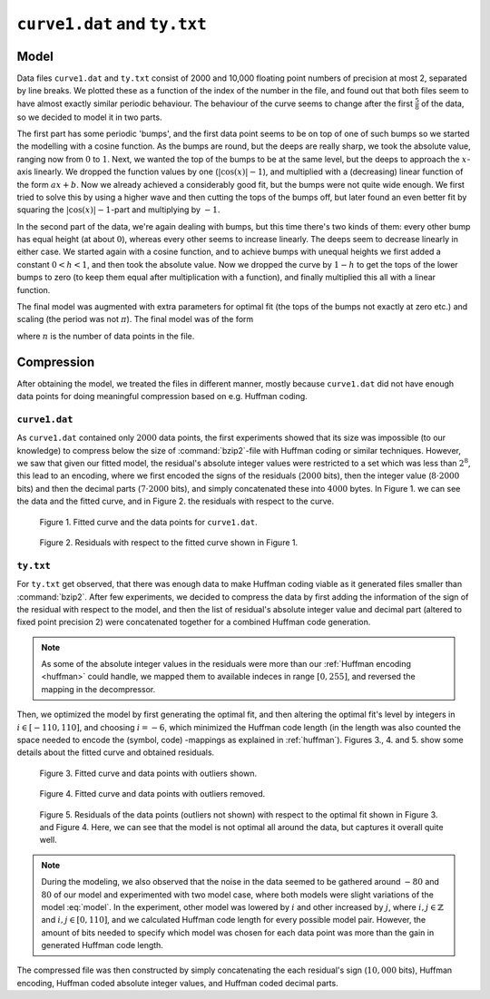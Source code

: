 ``curve1.dat`` and ``ty.txt`` 
=============================


Model
-----

Data files ``curve1.dat`` and ``ty.txt`` consist of 2000 and 10,000 floating point numbers of precision at most 2, separated by line breaks. 
We plotted these as a function of the index of the number in the file, and found out that both files seem to have almost 
exactly similar periodic behaviour. The behaviour of the curve seems to change after the first :math:`\frac{5}{8}` of the 
data, so  we decided to model it in two parts.

The first part has some periodic 'bumps', and the first data point seems to be on top of one of such bumps so we started 
the modelling with a cosine function. As the bumps are round, but the deeps are really sharp, we took the absolute value, 
ranging now from :math:`0` to :math:`1`. Next, we wanted the top of the bumps to be at the same level, but the deeps to 
approach the :math:`x`-axis linearly. We dropped the function values by one (:math:`|\cos(x)|-1`), and multiplied with a 
(decreasing) linear function of the form :math:`ax+b`. Now we already achieved a considerably good fit, but the bumps 
were not quite wide enough. We first tried to solve this by using a higher wave and then cutting the tops of the bumps 
off, but later found an even better fit by squaring the :math:`|\cos(x)|-1`-part and multiplying by :math:`-1`.

In the second part of the data, we're again dealing with bumps, but this time there's two kinds of them: every other bump 
has equal height (at about :math:`0`), whereas every other seems to increase linearly. The deeps seem to decrease linearly 
in either case. We started again with a cosine function, and to achieve bumps with unequal heights we first added a 
constant :math:`0<h<1`, and then took the absolute value. Now we dropped the curve by :math:`1-h` to get the tops of 
the lower bumps to zero (to keep them equal after multiplication with a function), and finally multiplied this all 
with a linear function.

The final model was augmented with extra parameters for optimal fit (the tops of the bumps not exactly at zero etc.) and 
scaling (the period was not :math:`\pi`). The final model was of the form 


.. math::
	:label: model

	m(x)=\left\lbrace \begin{array}{ll}  -\, \lvert \,ax+b\, \rvert  \cdot \big( \lvert \, \cos(cx)\, \rvert -1 \big)^2 +d, & &\text{ if }x<\frac{5}{8}n\\
	(ex+f)\big( \lvert \,\cos(gx+h)+i\,\rvert+j\big)+k, & &\text{ otherwise.} \end{array} \right.

where :math:`n` is the number of data points in the file. 

Compression
-----------

After obtaining the model, we treated the files in different manner, mostly because
``curve1.dat`` did not have enough data points for doing meaningful compression 
based on e.g. Huffman coding.

``curve1.dat``
**************

As ``curve1.dat`` contained only :math:`2000` data points, the first experiments showed
that its size was impossible (to our knowledge) to  compress below the size 
of :command:`bzip2`-file with Huffman coding or similar techniques. However,
we saw that given our fitted model, the residual's absolute integer values
were restricted to a set which was less than :math:`2^8`, this lead to an 
encoding, where we first encoded the signs of the residuals (:math:`2000` bits), then 
the integer value (:math:`8 \cdot 2000` bits) and then the decimal parts (:math:`7 \cdot 2000` bits), and
simply concatenated these into :math:`4000` bytes. In Figure 1. we can see the data and the
fitted curve, and in Figure 2. the residuals with respect to the curve.

.. figure:: figures/curve1_fit.png

	Figure 1. Fitted curve and the data points for ``curve1.dat``.
	
.. figure:: figures/curve1_residuals.png

	Figure 2. Residuals with respect to the fitted curve shown in Figure 1.
	

``ty.txt``
**********

For ``ty.txt`` get observed, that there was enough data to make Huffman coding 
viable as it generated files smaller than :command:`bzip2`. After few experiments, 
we decided to compress the data by first adding the information of the sign of the 
residual with respect to the model, and then the list of residual's absolute integer value and decimal part
(altered to fixed point precision 2)
were concatenated together for a combined Huffman code generation.

.. note::

	As some of the absolute integer 
	values in the residuals were more than our :ref:`Huffman encoding <huffman>` could handle, we mapped
	them to available indeces in range :math:`[0, 255]`, and reversed the mapping in the
	decompressor.

Then, we optimized the model
by first generating the optimal fit, and then altering the optimal fit's level by 
integers in :math:`i \in [-110, 110]`, and choosing :math:`i = -6`, which minimized 
the Huffman code length (in the length was also counted the space needed to 
encode the (symbol, code) -mappings as explained in :ref:`huffman`). Figures 3.,
4. and 5. show some details about the fitted curve and obtained residuals.

.. figure:: figures/ty_fit_unrestricted.png

	Figure 3. Fitted curve and data points with outliers shown.
		
.. figure:: figures/ty_fit_restricted.png

	Figure 4. Fitted curve and data points with outliers removed.
	
.. figure:: figures/ty_residuals.png

	Figure 5. Residuals of the data points (outliers not shown) with respect to the optimal fit shown in Figure 3. and Figure 4.
	Here, we can see that the model is not optimal all around the data, but captures
	it overall quite well.
	
.. note::
	
	During the modeling, we also observed that the noise in the data seemed to be
	gathered around :math:`-80` and :math:`80` of our model and experimented with two model 
	case, where both models were slight variations of the model :eq:`model`. In the experiment, other 
	model was lowered by :math:`i` and other increased by :math:`j`, where 
	:math:`i,j \in \mathbb{Z}` and :math:`i,j \in [0, 110]`, and we calculated Huffman code length for
	every possible model pair. However, the amount of bits needed to specify which model was chosen for 
	each data point was more than the gain in generated Huffman code length.
	
	
The compressed file was then constructed by simply concatenating the each residual's sign (:math:`10,000` bits),
Huffman encoding, Huffman coded absolute integer values, and Huffman coded decimal parts.
